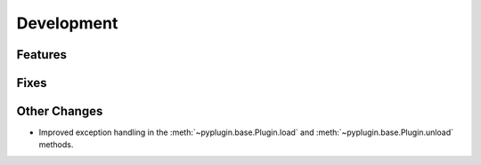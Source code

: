 Development
==========================

Features
---------

Fixes
------

Other Changes
--------------

- Improved exception handling in the :meth:`~pyplugin.base.Plugin.load` and :meth:`~pyplugin.base.Plugin.unload`
  methods.
